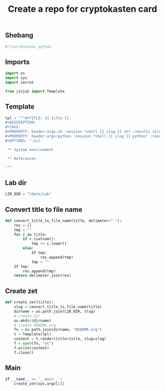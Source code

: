 #+TITLE: Create a repo for cryptokasten card
#+PROPERTY: header-args:sh :session *shell create-a-repo-for-cryptokasten-card sh* :results silent raw
#+PROPERTY: header-args:python :session *shell create-a-repo-for-cryptokasten-card python* :results silent raw

** Shebang

#+BEGIN_SRC python :tangle src/create_zet.py
#!/usr/bin/env python
#+END_SRC

** Imports

#+BEGIN_SRC python :tangle src/create_zet.py
import os
import sys
import secret

from jinja2 import Template
#+END_SRC

** Template

#+BEGIN_SRC python :tangle src/create_zet.py
tpl = """#+TITLE: {{ title }}
#+DESCRIPTION:
#+TAGS: 
#+PROPERTY: header-args:sh :session *shell {{ slug }} sh* :results silent raw
#+PROPERTY: header-args:python :session *shell {{ slug }} python* :results silent raw
#+OPTIONS: ^:nil

 ** System environment

 ** References

"""
#+END_SRC

** Lab dir

#+BEGIN_SRC python :tangle src/create_zet.py
LIB_DIR = "/data/Lab"
#+END_SRC

** Convert title to file name

#+BEGIN_SRC python :tangle src/create_zet.py
def convert_title_to_file_name(title, delimeter="-"):
    res = []
    tmp = ""
    for c in title:
        if c.isalnum():
            tmp += c.lower()
        else:
            if tmp:
                res.append(tmp)
            tmp = ""
    if tmp:
        res.append(tmp)
    return delimeter.join(res)
#+END_SRC

** Create zet

#+BEGIN_SRC python :tangle src/create_zet.py
def create_zet(title):
    slug = convert_title_to_file_name(title)
    dirname = os.path.join(LIB_DIR, slug)
    # create dir
    os.mkdir(dirname)
    # create README.org
    fn = os.path.join(dirname, "README.org")
    t = Template(tpl)
    content = t.render(title=title, slug=slug)
    f = open(fn, "wt")
    f.write(content)
    f.close()
#+END_SRC

** Main

#+BEGIN_SRC python :tangle src/create_zet.py
if __name__ == '__main__':
    create_zet(sys.argv[1])
#+END_SRC
